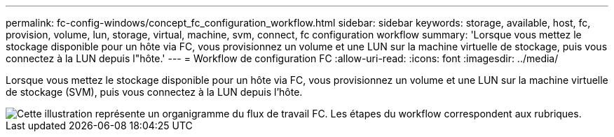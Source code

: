 ---
permalink: fc-config-windows/concept_fc_configuration_workflow.html 
sidebar: sidebar 
keywords: storage, available, host, fc, provision, volume, lun, storage, virtual, machine, svm, connect, fc configuration workflow 
summary: 'Lorsque vous mettez le stockage disponible pour un hôte via FC, vous provisionnez un volume et une LUN sur la machine virtuelle de stockage, puis vous connectez à la LUN depuis l"hôte.' 
---
= Workflow de configuration FC
:allow-uri-read: 
:icons: font
:imagesdir: ../media/


[role="lead"]
Lorsque vous mettez le stockage disponible pour un hôte via FC, vous provisionnez un volume et une LUN sur la machine virtuelle de stockage (SVM), puis vous connectez à la LUN depuis l'hôte.

image::../media/fc_windows_workflow.png[Cette illustration représente un organigramme du flux de travail FC. Les étapes du workflow correspondent aux rubriques.]
